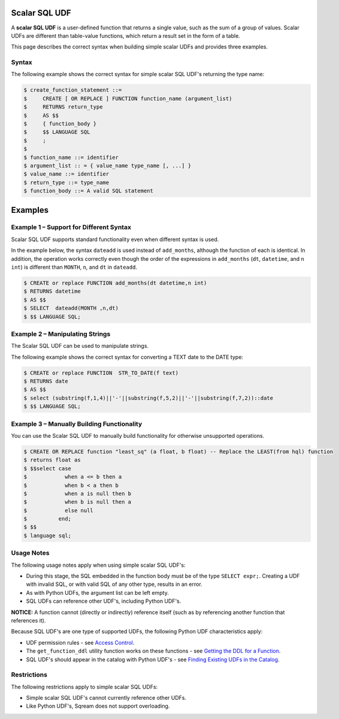.. _scalar_sql_udf:

Scalar SQL UDF
-----------------------
A **scalar SQL UDF** is a user-defined function that returns a single value, such as the sum of a group of values. Scalar UDFs are different than table-value functions, which return a result set in the form of a table.

This page describes the correct syntax when building simple scalar UDFs and provides three examples.

Syntax
~~~~~~~~~~~~

The following example shows the correct syntax for simple scalar SQL UDF's returning the type name:

.. code-block:: console

      $ create_function_statement ::=
      $     CREATE [ OR REPLACE ] FUNCTION function_name (argument_list)
      $     RETURNS return_type
      $     AS $$
      $     { function_body }
      $     $$ LANGUAGE SQL
      $     ;
      $ 
      $ function_name ::= identifier
      $ argument_list :: = { value_name type_name [, ...] }
      $ value_name ::= identifier
      $ return_type ::= type_name
      $ function_body ::= A valid SQL statement
	  
Examples
------------
Example 1 – Support for Different Syntax
~~~~~~~~~~~~~~~~~~~~~~~~~~~~~~~~~~~~~~~~~~
Scalar SQL UDF supports standard functionality even when different syntax is used.

In the example below, the syntax ``dateadd`` is used instead of ``add_months``, although the function of each is identical. In addition, the operation works correctly even though the order of the expressions in ``add_months`` (``dt``, ``datetime``, and ``n int``) is different than ``MONTH``, ``n``, and ``dt`` in ``dateadd``.

.. code-block:: console

      $ CREATE or replace FUNCTION add_months(dt datetime,n int)
      $ RETURNS datetime
      $ AS $$
      $ SELECT  dateadd(MONTH ,n,dt)
      $ $$ LANGUAGE SQL;

Example 2 – Manipulating Strings
~~~~~~~~~~~~~~~~~~~~~~~~~~~~~~~~
The Scalar SQL UDF can be used to manipulate strings.

The following example shows the correct syntax for converting a TEXT date to the DATE type:

.. code-block:: console

      $ CREATE or replace FUNCTION  STR_TO_DATE(f text)
      $ RETURNS date
      $ AS $$
      $ select (substring(f,1,4)||'-'||substring(f,5,2)||'-'||substring(f,7,2))::date
      $ $$ LANGUAGE SQL;
	  
Example 3 – Manually Building Functionality
~~~~~~~~~~~~~~~~~~~~~~~~~~~~~~~~~~~~~~~~~~~
You can use the Scalar SQL UDF to manually build functionality for otherwise unsupported operations.

.. code-block:: console

      $ CREATE OR REPLACE function "least_sq" (a float, b float) -- Replace the LEAST(from hql) function
      $ returns float as
      $ $$select case
      $            when a <= b then a
      $            when b < a then b
      $            when a is null then b
      $            when b is null then a
      $            else null
      $          end;
      $ $$
      $ language sql;
	  
Usage Notes
~~~~~~~~~~~~~~
The following usage notes apply when using simple scalar SQL UDF's:

* During this stage, the SQL embedded in the function body must be of the type ``SELECT expr;``. Creating a UDF with invalid SQL, or with valid SQL of any other type, results in an error.
* As with Python UDFs, the argument list can be left empty.
* SQL UDFs can reference other UDF's, including Python UDF's.

**NOTICE:** A function cannot (directly or indirectly) reference itself (such as by referencing another function that references it).

Because SQL UDF's are one type of supported UDFs, the following Python UDF characteristics apply:

* UDF permission rules - see `Access Control <https://docs.sqream.com/en/latest/guides/features/access_control.html#access-control>`_.

* The ``get_function_ddl`` utility function works on these functions - see `Getting the DDL for a Function <https://docs.sqream.com/en/latest/guides/features/python_functions.html#getting-the-ddl-for-a-function>`_.

* SQL UDF's should appear in the catalog with Python UDF's - see `Finding Existing UDFs in the Catalog <https://docs.sqream.com/en/latest/guides/features/python_functions.html#finding-existing-udfs-in-the-catalog>`_.

Restrictions
~~~~~~~~~~~~~~~~
The following restrictions apply to simple scalar SQL UDFs:

* Simple scalar SQL UDF's cannot currently reference other UDFs.
* Like Python UDF's, Sqream does not support overloading.
